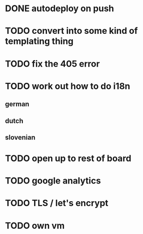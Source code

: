 * DONE autodeploy on push
* TODO convert into some kind of templating thing
* TODO fix the 405 error
* TODO work out how to do i18n
** german
** dutch
** slovenian
* TODO open up to rest of board
* TODO google analytics
* TODO TLS  / let's encrypt
* TODO own vm
